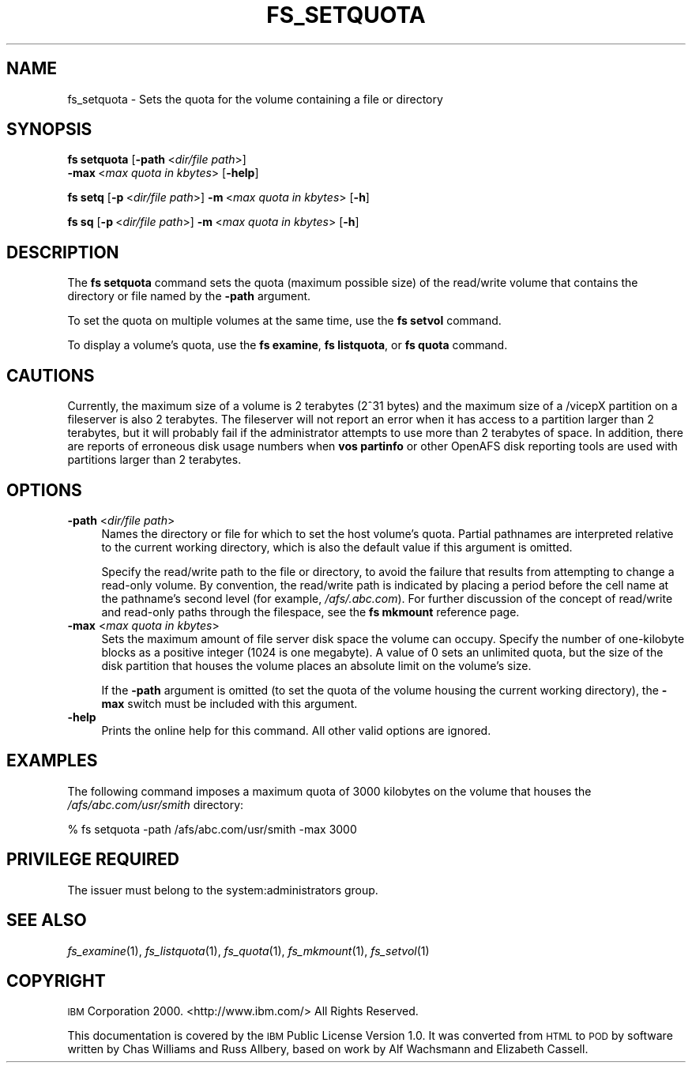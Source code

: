 .\" Automatically generated by Pod::Man 2.16 (Pod::Simple 3.05)
.\"
.\" Standard preamble:
.\" ========================================================================
.de Sh \" Subsection heading
.br
.if t .Sp
.ne 5
.PP
\fB\\$1\fR
.PP
..
.de Sp \" Vertical space (when we can't use .PP)
.if t .sp .5v
.if n .sp
..
.de Vb \" Begin verbatim text
.ft CW
.nf
.ne \\$1
..
.de Ve \" End verbatim text
.ft R
.fi
..
.\" Set up some character translations and predefined strings.  \*(-- will
.\" give an unbreakable dash, \*(PI will give pi, \*(L" will give a left
.\" double quote, and \*(R" will give a right double quote.  \*(C+ will
.\" give a nicer C++.  Capital omega is used to do unbreakable dashes and
.\" therefore won't be available.  \*(C` and \*(C' expand to `' in nroff,
.\" nothing in troff, for use with C<>.
.tr \(*W-
.ds C+ C\v'-.1v'\h'-1p'\s-2+\h'-1p'+\s0\v'.1v'\h'-1p'
.ie n \{\
.    ds -- \(*W-
.    ds PI pi
.    if (\n(.H=4u)&(1m=24u) .ds -- \(*W\h'-12u'\(*W\h'-12u'-\" diablo 10 pitch
.    if (\n(.H=4u)&(1m=20u) .ds -- \(*W\h'-12u'\(*W\h'-8u'-\"  diablo 12 pitch
.    ds L" ""
.    ds R" ""
.    ds C` ""
.    ds C' ""
'br\}
.el\{\
.    ds -- \|\(em\|
.    ds PI \(*p
.    ds L" ``
.    ds R" ''
'br\}
.\"
.\" Escape single quotes in literal strings from groff's Unicode transform.
.ie \n(.g .ds Aq \(aq
.el       .ds Aq '
.\"
.\" If the F register is turned on, we'll generate index entries on stderr for
.\" titles (.TH), headers (.SH), subsections (.Sh), items (.Ip), and index
.\" entries marked with X<> in POD.  Of course, you'll have to process the
.\" output yourself in some meaningful fashion.
.ie \nF \{\
.    de IX
.    tm Index:\\$1\t\\n%\t"\\$2"
..
.    nr % 0
.    rr F
.\}
.el \{\
.    de IX
..
.\}
.\"
.\" Accent mark definitions (@(#)ms.acc 1.5 88/02/08 SMI; from UCB 4.2).
.\" Fear.  Run.  Save yourself.  No user-serviceable parts.
.    \" fudge factors for nroff and troff
.if n \{\
.    ds #H 0
.    ds #V .8m
.    ds #F .3m
.    ds #[ \f1
.    ds #] \fP
.\}
.if t \{\
.    ds #H ((1u-(\\\\n(.fu%2u))*.13m)
.    ds #V .6m
.    ds #F 0
.    ds #[ \&
.    ds #] \&
.\}
.    \" simple accents for nroff and troff
.if n \{\
.    ds ' \&
.    ds ` \&
.    ds ^ \&
.    ds , \&
.    ds ~ ~
.    ds /
.\}
.if t \{\
.    ds ' \\k:\h'-(\\n(.wu*8/10-\*(#H)'\'\h"|\\n:u"
.    ds ` \\k:\h'-(\\n(.wu*8/10-\*(#H)'\`\h'|\\n:u'
.    ds ^ \\k:\h'-(\\n(.wu*10/11-\*(#H)'^\h'|\\n:u'
.    ds , \\k:\h'-(\\n(.wu*8/10)',\h'|\\n:u'
.    ds ~ \\k:\h'-(\\n(.wu-\*(#H-.1m)'~\h'|\\n:u'
.    ds / \\k:\h'-(\\n(.wu*8/10-\*(#H)'\z\(sl\h'|\\n:u'
.\}
.    \" troff and (daisy-wheel) nroff accents
.ds : \\k:\h'-(\\n(.wu*8/10-\*(#H+.1m+\*(#F)'\v'-\*(#V'\z.\h'.2m+\*(#F'.\h'|\\n:u'\v'\*(#V'
.ds 8 \h'\*(#H'\(*b\h'-\*(#H'
.ds o \\k:\h'-(\\n(.wu+\w'\(de'u-\*(#H)/2u'\v'-.3n'\*(#[\z\(de\v'.3n'\h'|\\n:u'\*(#]
.ds d- \h'\*(#H'\(pd\h'-\w'~'u'\v'-.25m'\f2\(hy\fP\v'.25m'\h'-\*(#H'
.ds D- D\\k:\h'-\w'D'u'\v'-.11m'\z\(hy\v'.11m'\h'|\\n:u'
.ds th \*(#[\v'.3m'\s+1I\s-1\v'-.3m'\h'-(\w'I'u*2/3)'\s-1o\s+1\*(#]
.ds Th \*(#[\s+2I\s-2\h'-\w'I'u*3/5'\v'-.3m'o\v'.3m'\*(#]
.ds ae a\h'-(\w'a'u*4/10)'e
.ds Ae A\h'-(\w'A'u*4/10)'E
.    \" corrections for vroff
.if v .ds ~ \\k:\h'-(\\n(.wu*9/10-\*(#H)'\s-2\u~\d\s+2\h'|\\n:u'
.if v .ds ^ \\k:\h'-(\\n(.wu*10/11-\*(#H)'\v'-.4m'^\v'.4m'\h'|\\n:u'
.    \" for low resolution devices (crt and lpr)
.if \n(.H>23 .if \n(.V>19 \
\{\
.    ds : e
.    ds 8 ss
.    ds o a
.    ds d- d\h'-1'\(ga
.    ds D- D\h'-1'\(hy
.    ds th \o'bp'
.    ds Th \o'LP'
.    ds ae ae
.    ds Ae AE
.\}
.rm #[ #] #H #V #F C
.\" ========================================================================
.\"
.IX Title "FS_SETQUOTA 1"
.TH FS_SETQUOTA 1 "2010-05-24" "OpenAFS" "AFS Command Reference"
.\" For nroff, turn off justification.  Always turn off hyphenation; it makes
.\" way too many mistakes in technical documents.
.if n .ad l
.nh
.SH "NAME"
fs_setquota \- Sets the quota for the volume containing a file or directory
.SH "SYNOPSIS"
.IX Header "SYNOPSIS"
\&\fBfs setquota\fR [\fB\-path\fR\ <\fIdir/file\ path\fR>]
    \fB\-max\fR\ <\fImax\ quota\ in\ kbytes\fR> [\fB\-help\fR]
.PP
\&\fBfs setq\fR [\fB\-p\fR\ <\fIdir/file\ path\fR>] \fB\-m\fR\ <\fImax\ quota\ in\ kbytes\fR> [\fB\-h\fR]
.PP
\&\fBfs sq\fR [\fB\-p\fR\ <\fIdir/file\ path\fR>] \fB\-m\fR\ <\fImax\ quota\ in\ kbytes\fR> [\fB\-h\fR]
.SH "DESCRIPTION"
.IX Header "DESCRIPTION"
The \fBfs setquota\fR command sets the quota (maximum possible size) of the
read/write volume that contains the directory or file named by the
\&\fB\-path\fR argument.
.PP
To set the quota on multiple volumes at the same time, use the \fBfs
setvol\fR command.
.PP
To display a volume's quota, use the \fBfs examine\fR, \fBfs listquota\fR, or
\&\fBfs quota\fR command.
.SH "CAUTIONS"
.IX Header "CAUTIONS"
Currently, the maximum size of a volume is 2 terabytes (2^31 bytes)
and the maximum size of a /vicepX partition on a fileserver is also 2
terabytes. The fileserver will not report an error when it has access
to a partition larger than 2 terabytes, but it will probably fail if
the administrator attempts to use more than 2 terabytes of space. In
addition, there are reports of erroneous disk usage numbers when
\&\fBvos partinfo\fR or other OpenAFS disk reporting tools are used with
partitions larger than 2 terabytes.
.SH "OPTIONS"
.IX Header "OPTIONS"
.IP "\fB\-path\fR <\fIdir/file path\fR>" 4
.IX Item "-path <dir/file path>"
Names the directory or file for which to set the host volume's
quota. Partial pathnames are interpreted relative to the current working
directory, which is also the default value if this argument is omitted.
.Sp
Specify the read/write path to the file or directory, to avoid the failure
that results from attempting to change a read-only volume. By convention,
the read/write path is indicated by placing a period before the cell name
at the pathname's second level (for example, \fI/afs/.abc.com\fR). For
further discussion of the concept of read/write and read-only paths
through the filespace, see the \fBfs mkmount\fR reference page.
.IP "\fB\-max\fR <\fImax quota in kbytes\fR>" 4
.IX Item "-max <max quota in kbytes>"
Sets the maximum amount of file server disk space the volume can
occupy. Specify the number of one-kilobyte blocks as a positive integer
(\f(CW1024\fR is one megabyte). A value of \f(CW0\fR sets an unlimited quota, but
the size of the disk partition that houses the volume places an absolute
limit on the volume's size.
.Sp
If the \fB\-path\fR argument is omitted (to set the quota of the volume
housing the current working directory), the \fB\-max\fR switch must be
included with this argument.
.IP "\fB\-help\fR" 4
.IX Item "-help"
Prints the online help for this command. All other valid options are
ignored.
.SH "EXAMPLES"
.IX Header "EXAMPLES"
The following command imposes a maximum quota of 3000 kilobytes on the
volume that houses the \fI/afs/abc.com/usr/smith\fR directory:
.PP
.Vb 1
\&   % fs setquota \-path /afs/abc.com/usr/smith \-max 3000
.Ve
.SH "PRIVILEGE REQUIRED"
.IX Header "PRIVILEGE REQUIRED"
The issuer must belong to the system:administrators group.
.SH "SEE ALSO"
.IX Header "SEE ALSO"
\&\fIfs_examine\fR\|(1),
\&\fIfs_listquota\fR\|(1),
\&\fIfs_quota\fR\|(1),
\&\fIfs_mkmount\fR\|(1),
\&\fIfs_setvol\fR\|(1)
.SH "COPYRIGHT"
.IX Header "COPYRIGHT"
\&\s-1IBM\s0 Corporation 2000. <http://www.ibm.com/> All Rights Reserved.
.PP
This documentation is covered by the \s-1IBM\s0 Public License Version 1.0.  It was
converted from \s-1HTML\s0 to \s-1POD\s0 by software written by Chas Williams and Russ
Allbery, based on work by Alf Wachsmann and Elizabeth Cassell.
